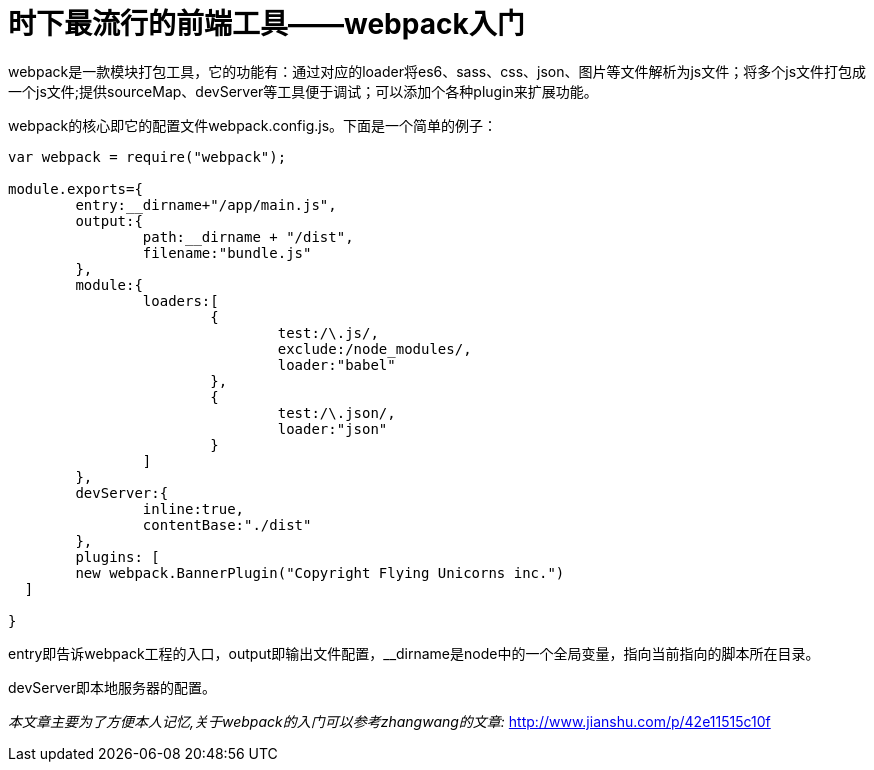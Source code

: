 = 时下最流行的前端工具——webpack入门
:hp-tags: webpack, tools

webpack是一款模块打包工具，它的功能有：通过对应的loader将es6、sass、css、json、图片等文件解析为js文件；将多个js文件打包成一个js文件;提供sourceMap、devServer等工具便于调试；可以添加个各种plugin来扩展功能。

webpack的核心即它的配置文件webpack.config.js。下面是一个简单的例子：

----
var webpack = require("webpack");

module.exports={
	entry:__dirname+"/app/main.js",
	output:{
		path:__dirname + "/dist",
		filename:"bundle.js"
	},
	module:{
		loaders:[
			{
				test:/\.js/,
				exclude:/node_modules/,
				loader:"babel"
			},
			{
				test:/\.json/,
				loader:"json"
			}
		]
	},
	devServer:{
		inline:true,
		contentBase:"./dist"
	},
	plugins: [
    	new webpack.BannerPlugin("Copyright Flying Unicorns inc.")
  ]

}
----
entry即告诉webpack工程的入口，output即输出文件配置，__dirname是node中的一个全局变量，指向当前指向的脚本所在目录。

devServer即本地服务器的配置。

_本文章主要为了方便本人记忆,关于webpack的入门可以参考zhangwang的文章:_
http://www.jianshu.com/p/42e11515c10f
